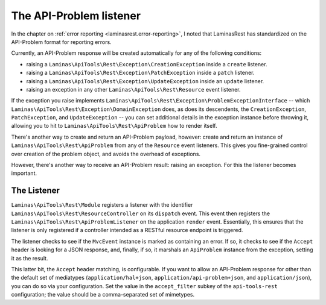 .. _ref/api-problem-listener:

The API-Problem listener
========================

In the chapter on :ref:`error reporting <laminasrest.error-reporting>`, I noted that
LaminasRest has standardized on the API-Problem format for reporting errors.

Currently, an API-Problem response will be created automatically for any of the
following conditions:

- raising a ``Laminas\ApiTools\Rest\Exception\CreationException`` inside a ``create``
  listener.
- raising a ``Laminas\ApiTools\Rest\Exception\PatchException`` inside a ``patch``
  listener.
- raising a ``Laminas\ApiTools\Rest\Exception\UpdateException`` inside an ``update``
  listener.
- raising an exception in any other ``Laminas\ApiTools\Rest\Resource`` event listener.

If the exception you raise implements
``Laminas\ApiTools\Rest\Exception\ProblemExceptionInterface`` -- which
``Laminas\ApiTools\Rest\Exception\DomainException`` does, as does its descendents, the
``CreationException``, ``PatchException``, and ``UpdateException`` -- you can
set additional details in the exception instance before throwing it, allowing
you to hit to ``Laminas\ApiTools\Rest\ApiProblem`` how to render itself.

There's another way to create and return an API-Problem payload, however: create
and return an instance of ``Laminas\ApiTools\Rest\ApiProblem`` from any of the
``Resource`` event listeners. This gives you fine-grained control over creation
of the problem object, and avoids the overhead of exceptions.

However, there's another way to receive an API-Problem result: raising an
exception. For this the listener becomes important.

The Listener
------------

``Laminas\ApiTools\Rest\Module`` registers a listener with the identifier
``Laminas\ApiTools\Rest\ResourceController`` on its ``dispatch`` event. This event then
registers the ``Laminas\ApiTools\Rest\ApiProblemListener`` on the application ``render``
event. Essentially, this ensures that the listener is only registered if a
controller intended as a RESTful resource endpoint is triggered.

The listener checks to see if the ``MvcEvent`` instance is marked as containing
an error. If so, it checks to see if the ``Accept`` header is looking for a JSON
response, and, finally, if so, it marshals an ``ApiProblem`` instance from the
exception, setting it as the result.

This latter bit, the ``Accept`` header matching, is configurable. If you want to
allow an API-Problem response for other than the default set of mediatypes
(``application/hal+json``, ``application/api-problem+json``, and
``application/json``), you can do so via your configuration. Set the value in
the ``accept_filter`` subkey of the ``api-tools-rest`` configuration; the value
should be a comma-separated set of mimetypes.

.. code-block:: php
    :linenos:

    return array(
        'api-tools-rest' => array(
            // ...
            'accept_filter' => 'application/json,text/json',
        ),
    );

.. index:: api-problem, error reporting, exception, accept
